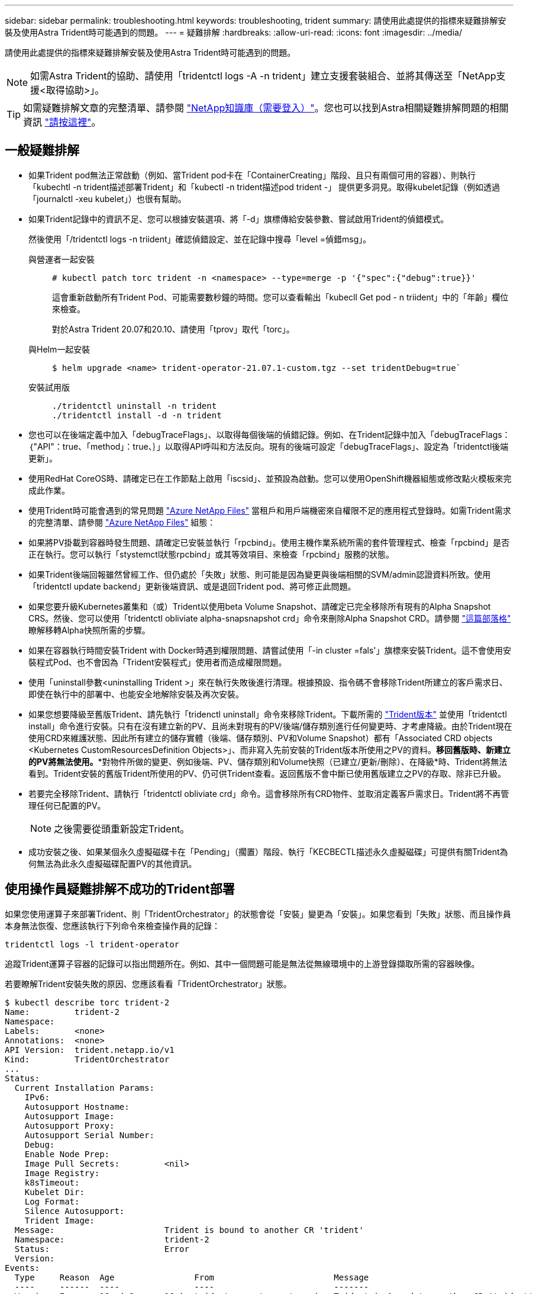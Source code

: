 ---
sidebar: sidebar 
permalink: troubleshooting.html 
keywords: troubleshooting, trident 
summary: 請使用此處提供的指標來疑難排解安裝及使用Astra Trident時可能遇到的問題。 
---
= 疑難排解
:hardbreaks:
:allow-uri-read: 
:icons: font
:imagesdir: ../media/


請使用此處提供的指標來疑難排解安裝及使用Astra Trident時可能遇到的問題。


NOTE: 如需Astra Trident的協助、請使用「tridentctl logs -A -n trident」建立支援套裝組合、並將其傳送至「NetApp支援<取得協助>」。


TIP: 如需疑難排解文章的完整清單、請參閱 https://kb.netapp.com/Advice_and_Troubleshooting/Cloud_Services/Trident_Kubernetes["NetApp知識庫（需要登入）"^]。您也可以找到Astra相關疑難排解問題的相關資訊 https://kb.netapp.com/Advice_and_Troubleshooting/Cloud_Services/Astra["請按這裡"^]。



== 一般疑難排解

* 如果Trident pod無法正常啟動（例如、當Trident pod卡在「ContainerCreating」階段、且只有兩個可用的容器）、則執行「kubechtl -n trident描述部署Trident」和「kubectl -n trident描述pod trident -」 提供更多洞見。取得kubelet記錄（例如透過「journalctl -xeu kubelet」）也很有幫助。
* 如果Trident記錄中的資訊不足、您可以根據安裝選項、將「-d」旗標傳給安裝參數、嘗試啟用Trident的偵錯模式。
+
然後使用「/tridentctl logs -n triident」確認偵錯設定、並在記錄中搜尋「level =偵錯msg」。

+
與營運者一起安裝::
+
--
[listing]
----
# kubectl patch torc trident -n <namespace> --type=merge -p '{"spec":{"debug":true}}'
----
這會重新啟動所有Trident Pod、可能需要數秒鐘的時間。您可以查看輸出「kubecll Get pod - n triident」中的「年齡」欄位來檢查。

對於Astra Trident 20.07和20.10、請使用「tprov」取代「torc」。

--
與Helm一起安裝::
+
--
[listing]
----
$ helm upgrade <name> trident-operator-21.07.1-custom.tgz --set tridentDebug=true`
----
--
安裝試用版::
+
--
[listing]
----
./tridentctl uninstall -n trident
./tridentctl install -d -n trident
----
--


* 您也可以在後端定義中加入「debugTraceFlags」、以取得每個後端的偵錯記錄。例如、在Trident記錄中加入「debugTraceFlags：｛"API"：true、「method」：true、｝」以取得API呼叫和方法反向。現有的後端可設定「debugTraceFlags」、設定為「tridentctl後端更新」。
* 使用RedHat CoreOS時、請確定已在工作節點上啟用「iscsid」、並預設為啟動。您可以使用OpenShift機器組態或修改點火模板來完成此作業。
* 使用Trident時可能會遇到的常見問題 https://azure.microsoft.com/en-us/services/netapp/["Azure NetApp Files"] 當租戶和用戶端機密來自權限不足的應用程式登錄時。如需Trident需求的完整清單、請參閱 link:../trident-backend/anf.html["Azure NetApp Files"] 組態：
* 如果將PV掛載到容器時發生問題、請確定已安裝並執行「rpcbind」。使用主機作業系統所需的套件管理程式、檢查「rpcbind」是否正在執行。您可以執行「stystemctl狀態rpcbind」或其等效項目、來檢查「rpcbind」服務的狀態。
* 如果Trident後端回報雖然曾經工作、但仍處於「失敗」狀態、則可能是因為變更與後端相關的SVM/admin認證資料所致。使用「tridentctl update backend」更新後端資訊、或是退回Trident pod、將可修正此問題。
* 如果您要升級Kubernetes叢集和（或）Trident以使用beta Volume Snapshot、請確定已完全移除所有現有的Alpha Snapshot CRS。然後、您可以使用「tridentctl obliviate alpha-snapsnapshot crd」命令來刪除Alpha Snapshot CRD。請參閱 https://netapp.io/2020/01/30/alpha-to-beta-snapshots/["這篇部落格"] 瞭解移轉Alpha快照所需的步驟。
* 如果在容器執行時間安裝Trident with Docker時遇到權限問題、請嘗試使用「-in cluster =fals'」旗標來安裝Trident。這不會使用安裝程式Pod、也不會因為「Trident安裝程式」使用者而造成權限問題。
* 使用「uninstall參數<uninstalling Trident >」來在執行失敗後進行清理。根據預設、指令碼不會移除Trident所建立的客戶需求日、即使在執行中的部署中、也能安全地解除安裝及再次安裝。
* 如果您想要降級至舊版Trident、請先執行「tridenctl uninstall」命令來移除Trident。下載所需的 https://github.com/NetApp/trident/releases["Trident版本"] 並使用「tridentctl install」命令進行安裝。只有在沒有建立新的PV、且尚未對現有的PV/後端/儲存類別進行任何變更時、才考慮降級。由於Trident現在使用CRD來維護狀態、因此所有建立的儲存實體（後端、儲存類別、PV和Volume Snapshot）都有「Associated CRD objects <Kubernetes CustomResourcesDefinition Objects>」、而非寫入先前安裝的Trident版本所使用之PV的資料。*移回舊版時、新建立的PV將無法使用。**對物件所做的變更、例如後端、PV、儲存類別和Volume快照（已建立/更新/刪除）、在降級*時、Trident將無法看到。Trident安裝的舊版Trident所使用的PV、仍可供Trident查看。返回舊版不會中斷已使用舊版建立之PV的存取、除非已升級。
* 若要完全移除Trident、請執行「tridentctl obliviate crd」命令。這會移除所有CRD物件、並取消定義客戶需求日。Trident將不再管理任何已配置的PV。
+

NOTE: 之後需要從頭重新設定Trident。

* 成功安裝之後、如果某個永久虛擬磁碟卡在「Pending」（擱置）階段、執行「KECBECTL描述永久虛擬磁碟」可提供有關Trident為何無法為此永久虛擬磁碟配置PV的其他資訊。




== 使用操作員疑難排解不成功的Trident部署

如果您使用運算子來部署Trident、則「TridentOrchestrator」的狀態會從「安裝」變更為「安裝」。如果您看到「失敗」狀態、而且操作員本身無法恢復、您應該執行下列命令來檢查操作員的記錄：

[listing]
----
tridentctl logs -l trident-operator
----
追蹤Trident運算子容器的記錄可以指出問題所在。例如、其中一個問題可能是無法從無線環境中的上游登錄擷取所需的容器映像。

若要瞭解Trident安裝失敗的原因、您應該看看「TridentOrchestrator」狀態。

[listing]
----
$ kubectl describe torc trident-2
Name:         trident-2
Namespace:
Labels:       <none>
Annotations:  <none>
API Version:  trident.netapp.io/v1
Kind:         TridentOrchestrator
...
Status:
  Current Installation Params:
    IPv6:
    Autosupport Hostname:
    Autosupport Image:
    Autosupport Proxy:
    Autosupport Serial Number:
    Debug:
    Enable Node Prep:
    Image Pull Secrets:         <nil>
    Image Registry:
    k8sTimeout:
    Kubelet Dir:
    Log Format:
    Silence Autosupport:
    Trident Image:
  Message:                      Trident is bound to another CR 'trident'
  Namespace:                    trident-2
  Status:                       Error
  Version:
Events:
  Type     Reason  Age                From                        Message
  ----     ------  ----               ----                        -------
  Warning  Error   16s (x2 over 16s)  trident-operator.netapp.io  Trident is bound to another CR 'trident'
----
此錯誤表示已存在用於安裝Trident的「TridentOrchestrator」。由於每個Kubernetes叢集只能有一個Trident執行個體、因此營運者可確保在任何指定時間只存在一個可建立的作用中「TridentOrchestrator」。

此外、觀察Trident Pod的狀態、通常會指出是否有不正確的情況。

[listing]
----
$ kubectl get pods -n trident

NAME                                READY   STATUS             RESTARTS   AGE
trident-csi-4p5kq                   1/2     ImagePullBackOff   0          5m18s
trident-csi-6f45bfd8b6-vfrkw        4/5     ImagePullBackOff   0          5m19s
trident-csi-9q5xc                   1/2     ImagePullBackOff   0          5m18s
trident-csi-9v95z                   1/2     ImagePullBackOff   0          5m18s
trident-operator-766f7b8658-ldzsv   1/1     Running            0          8m17s
----
您可以清楚看到、由於未擷取一或多個容器映像、所以Pod無法完全初始化。

若要解決此問題、您應該編輯「TridentOrchestrator」。或者、您也可以刪除「TridentOrchestrator」、然後使用修改後的準確定義來建立新定義。



== 使用疑難排解不成功的Trident部署 `tridentctl`

為了協助您找出問題所在、您可以使用「-d'」引數再次執行安裝程式、這會開啟偵錯模式、並協助您瞭解問題所在：

[listing]
----
./tridentctl install -n trident -d
----
在解決此問題之後、您可以依照下列步驟清理安裝、然後再次執行「tridentctl install」命令：

[listing]
----
./tridentctl uninstall -n trident
INFO Deleted Trident deployment.
INFO Deleted cluster role binding.
INFO Deleted cluster role.
INFO Deleted service account.
INFO Removed Trident user from security context constraint.
INFO Trident uninstallation succeeded.
----